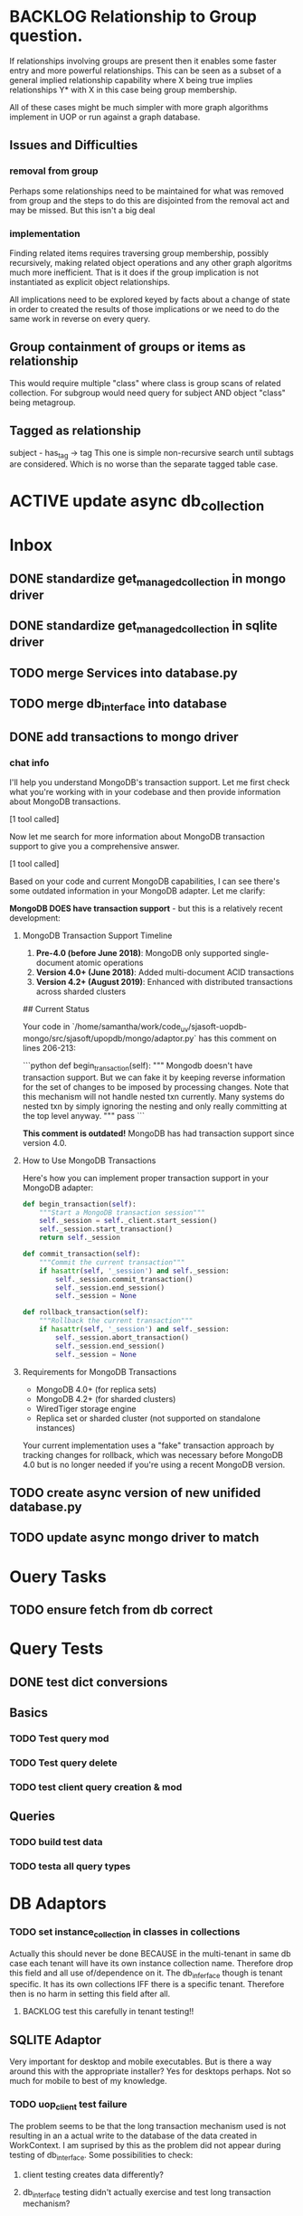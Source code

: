 
* BACKLOG Relationship to Group question.
If relationships involving groups are present then it enables some faster entry and more powerful relationships.  This can be seen as a subset of a general implied relationship capability where X being true implies relationships Y* with X in this case being group membership.

All of these cases might be much simpler with more graph algorithms implement in UOP or run against a graph database. 
** Issues and Difficulties
*** removal from group
Perhaps some relationships need to be maintained for what was removed from group and the steps to do this are disjointed from the removal act and may be missed. But this isn't a big deal
*** implementation
Finding related items requires traversing group membership, possibly recursively, making related object operations and any other graph algoritms much more inefficient.   That is it does if the group implication is not instantiated as explicit object relationships.

All implications need to be explored keyed by facts about a change of state in order to created the results of those implications or we need to do the same work in reverse on every query.
** Group containment of groups or items as relationship
This would require multiple "class" where class is group scans of related collection. For subgroup would need query for subject AND object "class" being metagroup.
** Tagged as relationship
subject - has_tag -> tag
This one is simple non-recursive search until subtags are considered.  Which is no worse than the separate tagged table case.  

* ACTIVE update async db_collection
SCHEDULED: <2023-02-01 Wed>
* Inbox
** DONE standardize get_managed_collection in mongo driver
CLOSED: [2025-10-08 Wed 23:26] SCHEDULED: <2025-10-08 Wed>
:LOGBOOK:
- State "DONE"       from "TODO"       [2025-10-08 Wed 23:26]
:END:
** DONE standardize get_managed_collection in sqlite driver
CLOSED: [2025-10-08 Wed 23:26] SCHEDULED: <2025-10-08 Wed>
:LOGBOOK:
- State "DONE"       from "TODO"       [2025-10-08 Wed 23:26]\
** DONE remove driver collection modifiers for previous embedded tenant id
CLOSED: [2025-10-09 Thu 00:42] SCHEDULED: <2025-10-09 Thu>
:LOGBOOK:
- State "DONE"       from "TODO"       [2025-10-09 Thu 00:42]
:END:
** TODO merge Services into database.py
SCHEDULED: <2025-10-12 Sun>
** TODO merge db_interface into database 
SCHEDULED: <2025-10-13 Mon>
** DONE add transactions to mongo driver
CLOSED: [2025-10-09 Thu 00:19] SCHEDULED: <2025-10-10 Fri>
:LOGBOOK:
- State "DONE"       from "TODO"       [2025-10-09 Thu 00:19]
:END:
*** chat info
I'll help you understand MongoDB's transaction support. Let me first check what you're working with in your codebase and then provide information about MongoDB transactions.


[1 tool called]

Now let me search for more information about MongoDB transaction support to give you a comprehensive answer.


[1 tool called]

Based on your code and current MongoDB capabilities, I can see there's some outdated information in your MongoDB adapter. Let me clarify:

**MongoDB DOES have transaction support** - but this is a relatively recent development:

**** MongoDB Transaction Support Timeline

1. **Pre-4.0 (before June 2018)**: MongoDB only supported single-document atomic operations
2. **Version 4.0+ (June 2018)**: Added multi-document ACID transactions
3. **Version 4.2+ (August 2019)**: Enhanced with distributed transactions across sharded clusters

## Current Status

Your code in `/home/samantha/work/code_uv/sjasoft-uopdb-mongo/src/sjasoft/upopdb/mongo/adaptor.py` has this comment on lines 206-213:

```python
def begin_transaction(self):
    """
    Mongodb doesn't have transaction support.  But we can fake it by keeping reverse information for the
    set of changes to be imposed by processing changes.  Note that this mechanism will not handle nested txn
    currently.  Many systems do nested txn by simply ignoring the nesting and only really committing at the
    top level anyway.
    """
    pass
```

**This comment is outdated!** MongoDB has had transaction support since version 4.0.

**** How to Use MongoDB Transactions

Here's how you can implement proper transaction support in your MongoDB adapter:

#+BEGIN_SRC python
def begin_transaction(self):
    """Start a MongoDB transaction session"""
    self._session = self._client.start_session()
    self._session.start_transaction()
    return self._session

def commit_transaction(self):
    """Commit the current transaction"""
    if hasattr(self, '_session') and self._session:
        self._session.commit_transaction()
        self._session.end_session()
        self._session = None

def rollback_transaction(self):
    """Rollback the current transaction"""
    if hasattr(self, '_session') and self._session:
        self._session.abort_transaction()
        self._session.end_session()
        self._session = None
#+END_SRC

**** Requirements for MongoDB Transactions

- MongoDB 4.0+ (for replica sets)
- MongoDB 4.2+ (for sharded clusters)
- WiredTiger storage engine
- Replica set or sharded cluster (not supported on standalone instances)

Your current implementation uses a "fake" transaction approach by tracking changes for rollback, which was necessary before MongoDB 4.0 but is no longer needed if you're using a recent MongoDB version.
** TODO create async version of new unifided database.py
SCHEDULED: <2025-11-04 Tue>
** TODO update async mongo driver to match
SCHEDULED: <2025-11-09 Sun>
* Ouery Tasks
** TODO ensure fetch from db correct
* Query Tests
** DONE test dict conversions
CLOSED: [2023-06-22 Thu 15:52]
:LOGBOOK:
- State "DONE"       from              [2023-06-22 Thu 15:52]
:END:
** Basics
*** TODO Test query mod
*** TODO Test query delete
*** TODO test client query creation & mod
** Queries
*** TODO build test data
*** TODO testa all query types
* DB Adaptors
*** TODO set instance_collection in classes in collections
Actually this should never be done BECAUSE in the multi-tenant in same db case each tenant will have its own instance collection name.
Therefore drop this field and all use of/dependence on it.
The db_inferface though is tenant specific.  It has its own collections IFF there is a specific tenant. Therefore then is no harm in setting this field after all.
**** BACKLOG test this carefully in tenant testing!!
** SQLITE Adaptor
Very important for desktop and mobile executables.  But is there a way around this with the appropriate installer?  Yes for desktops perhaps. Not so much for mobile to best of my knowledge.
*** TODO uop_client test failure
SCHEDULED: <2024-07-16 Tue>
The problem seems to be that the long transaction mechanism used is not resulting in an a actual write to the database of the data created in WorkContext.  I am suprised by this as the problem did not appear during testing of db_interface.
Some possibilities to check:
**** client testing creates data differently?
**** db_interface testing didn't actually exercise and test long transaction mechanism?
**** long transaction mechanism is mis-coded?
***** TODO check sqlalchemy docs on proper form
**** somehow the data was not written to db I think it was?

** BACKLOG General Relational Adaptor
For python this would likely be build around sqlalchemy.
? Any loss on sqlalchemy build if I just use sqlalchemy instead?
Possibly it would take longer to do general sqlalchemy solution?

** BACKLOG Postgresql special adaptor?
It is a "post-relational" db so seems justifiable
* BACKLOG Cached DB
Need to support local db as cache to cloud db. Commit changes to either update (lazily from server to desktop) other. 

* BACKLOG fully test tenant
  
* BACKLOG direct zmq interface
* The async db question
Some async database interfaces warnt to be async for almost all operations.  UOP has meta self-descriptive information in the database.  It would be best not go async for accessing this information.   The question is whether it is worth it to have both async and non-async database connections to handle such things efficiently.
** simply loading all the meta information
This is likely not a large problem because this information is small and can be loaded once
for any particular tenant at database startup.  If after this the meta information is kept up-to-date in memory for the session there may not be a problem.  That is what schemas.meta.MetaContext does.
** update meta information
As this updates all the way out to the database it should wait.  And it is part of the apply_to_db loop so of course it would.
** add a tenant is one such update but not really special in connection to db relevant ways.
** DONE make sure the metacontext update is async and initial is async
CLOSED: [2022-12-17 Sat 21:06] SCHEDULED: <2022-12-04 Sun>
:LOGBOOK:
:LOGBOOK:
- State "DONE"       from "TODO"       [2022-12-17 Sat 21:06]
:END:

- State "DONE"       from "TODO"       [2022-12-06 Tue 21:27]
:E
problem is that we pull standard collections on at a time. Unless we pull them in a batch there
will be issue of sometimes getting async collection.  Another alternative is to disambiguate them on the get, etc operations but that seems an unlikely path with its own ugly wrinkles.
* Ensure base schema
Question is why this should be up in the service level rather than being a build in part of creating or initializing a database.  In short why does it need to be up this high?  Yes we do need an ensure_schema somewhere up here that is at least a wrapper for the database one, but why should Services.__init__ know abotu this detail?
** DONE resolve this sync and async
CLOSED: [2022-12-17 Sat 21:07]
:LOGBOOK:
- State "DONE"       from "TODO"       [2022-12-17 Sat 21:07]
:END:
retest the sync case to ensure against breakage
SCHEDULED: <2022-12-05 Mon>
* 
* Attribute type validators and more types
** DONE need numeric types
CLOSED: [2022-12-17 Sat 21:07]
:LOGBOOK:
- State "DONE"       from "TODO"       [2022-12-17 Sat 21:07]
:END:
# 
** BACKLOG consider list and dict types
** DONE add validators for class instance client creation
CLOSED: [2023-01-26 Thu 15:22]
:LOGBOOK:
- State "DONE"       from "TODO"       [2023-01-26 Thu 15:22]
:END:
* Query other class impliers
** Attributes
Obviously attributes can only apply to classes that have those attributes.  But what of dynamic attirbutes if implemented?  Dynamic attributes must exist in some mapp of obj ids and dynamic attribute names and thus also imply the classes these object ids are in. 

** BACKLOG add not handling to query
  SCHEDULED: <2016-07-27 Wed>
** DONE add class spec handling to query
  SCHEDULED: <2016-08-15 Mon>
** DONE add class filtering in $and processing
  SCHEDULED: <2016-08-20 Sat>
* BACKLOG make good user writeup
* DONE check query with format
* DONE MetaContext / Schema minimal diff
CLOSED: [2022-11-11 Fri 19:08] SCHEDULED: <2022-10-08 Sat>
:LOGBOOK:
- State "DONE"       from "TODO"       [2022-11-11 Fri 19:08]
:END:
Compute minimal changeset to bring context (of current db) inline with
desired context, usually from schema that should be reflected in db metadata
* TODO resolve the application update
  SCHEDULED: <2022-09-29 Thu>
There are two cases
 - ensuring the saved version of the app matches the canonical one. if not update saved copy and existing users that use it
 - ensuring a particular user has the latest version
Clearly the first makes use of ability of the second. 

A challenge currencly is around classes and their attributes.  Original thinking was that the attr_ids could be in class and converted once by some naming lookup as a direct id to id map was not so easy.  However keeping such a map persistently in the case of installed apps may be a much more tractable idea.  For one thing the attributes across classes may have shared names but different ids.  So you would have to do a dance through classes to their attributes which is a bit clumsy.  
* TODO design uop_user builtin
- requires username
- requires email?

  In some ways it would be very convenient to have uop_user be normal class/instance. Easier for
  relationships and user grouping etc.  This goes to idea of some special class ids as well.  Compromise is to have uop_ suffix as class name part of general id for relationship etc. * TODO fix metadata gathering
SCHEDULED: <2022-09-25 Sun>

** DONE ensure database has superuser
** TODO ensure tenant superuser/admin
** BACKLOG new metadata gathering
SCHEDULED: <2022-09-28 Wed>
By new scheme there are two types of metadata - those with owner equal to database owner and those with owner equal to some tenant-id.  These are kept disparate.  So to get metadata for a non-tenant only the database owned metadata is used.  To get it for a tenant the union of database owened and tenant owned metadata is returned. 

Actually this likely should be more subtle in that a schema should be able to refer via superclasses to parts of other schemas without necessarily including the entire other schema. Yet what is the harm of including this metadata?  Permissions to access class instances or to update schema should not be conflated with what metadata is pulled in.
    
* TODO Testing
** testing changeset
*** needs
**** schema
**** rondom instances from schema
**** test meta insert, modify, delete
**** test assoc insert delete
**** test object delete
**** test class delete
**** test changeset combination
** testing DBI
*** needs 
**** schema
**** random instances
**** working changest
**** db adapter
**** schema to/from db testing
**** working collections
**** random instances persisted
**** checking that all instances retrieve properly
**** testing changeset modification of db
**** testing retrieving and bleding changesets
**** test w/ and w/o tenant
** testing query in memory
*** needs
**** schema
**** random instances
**** working dbi
**** persisted random data
**** testing class base criteria
**** testing assoc criteria
**** testing object conditions
**** testing and
**** testing or
**** testing against object set
** TODO finish schema/app 
There is some interesting stuff to resolve here regarding Schema vs Application.  An App is in many ways completely orthogonal to UOP persistence.  An App requires some overall Schema which may include schema components from one or more Schemas.  But an App is not the source of any Schema but a user of Schemas or rather their components
*** TODO create Schema abstraction.
Is it certain that we even need this container for various metadata?  Schemas may intersect one another in various ways.  Perhaps their is only Metadata at a point in time.  Yet it is useful to define Schema needed for any particular application or purpose and to have means of specifying and actualizing such when needed.  

NOTE: A MetaContext pretty much is the in-menory form of a Schema

**** The problem of schema collisions / incompatibilities
It is possible two or more schemas define metadata of same name but with different characteristics.  Names must be unique for schema components (except possibly queries).  We could punt and further uniquefy the name with a namespace of the schema name.  We could say the schema name is always optional part of the true name of metadata item.   But to be safe we would need to ensure everywhere the name is used it is fully qualified internally.   

**** Always present Schema components
Some classes and attridbutes are always present in every UOP system.  These do not require qualification and it is not allowed to override them.   Or is this really necessary?  Why can't a user/app express a desire to add some extra field to PersistentObject for instance? 

This is similar to notion of tenant having ability to modify parts of schema for its own needs.  Where this is allowed, at least for adding attributes to classes, it provides extension of structure without redefinition of entire classes. 

***** TODO make tenant specific versions work with immutable parts
Current collection implementation gives each tenant its own copy of every component, especially classes. 

** TODO update tests for async version
** TODO revisit general test environment
*** TODO clean up stuff that no longer makes sense
*** TODO improve way temp data is produced for testing database basic sanity
In particular use pydantic stuff and its ability to produce random matadata and associations.   Also update the use of pure dicts and other patterns.
**** update dbi for new metadata source
*** TODO use testxxxxx user
    SCHEDULED: <2021-02-25 Thu>
much better than temp database.  Idea is to use multi-tenant user pattern.  Also has the advantage that some of first products on UOP will need multi-tenant. 
** TODO test what happens with multiple apps with same class names
Only applicable if multiple apps are loaded on a database which is a specialized case.  But generally shouldn't make a difference if there are no differesnces in the definitions of the classes.  The entire space of some sea of class defs from which apps can be formed needs to be thought through.  I think the main trouble making part is the app centric focus.   Apps ideally should be on top of main structure rather than defining it outright.  Especially for databases useful across multiple application spaces and for multiple uses.  Apps schemas as additionls and refinements rather than primary definers?  
** TODO test that new application gets added to default user
why is there any concept of 'default user'?  If there is no user, rather tenant, specification then it is added to main meta level. 
** BACKLOG fully test the web api
   SCHEDULED: <2021-03-12 Fri>
   ty
** TODO db initialization
There are a few things that need to be ensured are in the target database for UOP to function.  
*** TODO db description
*** TODO UOP classes exist
*** TODO PersistentObject installed
only one of these. That is PersistentObject class is shared across tenants, if any, 
*** TODO at least 1 app installed?
In most cases yes but should this be ref to something held on per tenant basis?  Probably but do later

* TODO update service for change
** TODO test app insert
*** new database
*** install pkm_app
*** check metas
*** check app
*** check app admin
*** TODO get apps
*** TODO upgrade tenant metas

* Incorporate pydantic
** DONE new query model
** TODO incorporate new query in dbi
** TODO update changeset relative stuff especially application
Some of these are known to use the older meta popo class versions especially regarding associations.  
Some of this is messy as it assumes fields in Assoc types for class of objects. I remember making this decision to make it easier/possible to remove from assoc collection when a a class is removed.  Which is admittedly an uncommon thing to do.   Debatable whether this uncommon thing should be inefficient or we should inefficiently reserve space for class ids in assoct collections.   
The field does make possible some other interesting things like finding everything associated with object that also is of a given class efficiently.   But I am pretty sure this capability is not directly taken advantage of. 
If 
 - object ids are class id first
 - database in question has efficient prefix string LIKE functionality
then we don't need to store class ids is assoc collections.  
HMMM...

*** TODO fix old meta class use in DBI as well
** TODO incorporate building MetaContext or better in dbi
SCHEDULED: <2022-09-25 Sun>
** TODO resolve relationship between collections and MetaContext
Before the collections were used more directly.  Going forward plan is to just use this from memory.  There may be a hit to memory if many users on same server processo.  But that can be taken care of with horizontal scaling.  And doing this simplifies a lot of logic in dbi as there is no need to keep going to the database everytime we need Meta information. 
We will go to database for tagged, grouped, related and of course instance queries as those can be larger.
Actually there is still need for the collections exposed even to collect metadata instance.  Or I could perhaps make collecting the metadata part of setting up or ensuring those instances in the first place. 
* TODO tenants share all app schemas
A tenant may have some of its own classes as well but it shares all App classes, etc that the tenant has available.
The difficult case here is PKM where ever customer/tenant can define new classes but has all pkm_app App stuff in common.  Consider other Apps installed. 
* Thoughts
** async vs sync
functions called simply need an await
what calls them needs async
seems like their should be some decorator or procedure to have same code 
but with the added bits.  Would likely be easy enough in true macro language like Lisp.  Not so sure you could get there in python.
